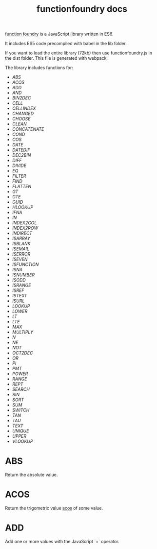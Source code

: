 #+TITLE: functionfoundry docs

_function foundry_ is a JavaScript library written in ES6.

It includes ES5 code precompiled with babel in the lib folder.

If you want to load the entire library (72kb) then use functionfoundry.js in the dist folder. This file is generated with webpack.

The library includes functions for:

  + [[abs][ABS]]
  + [[acos][ACOS]]
  + [[add][ADD]]
  + [[and][AND]]
  + [[bin2dec][BIN2DEC]]
  + [[cell][CELL]]
  + [[cellindex][CELLINDEX]]
  + [[changed][CHANGED]]
  + [[choose][CHOOSE]]
  + [[clean][CLEAN]]
  + [[concatenate][CONCATENATE]]
  + [[cond][COND]]
  + [[cos][COS]]
  + [[date][DATE]]
  + [[datedif][DATEDIF]]
  + [[dec2bin][DEC2BIN]]
  + [[diff][DIFF]]
  + [[divide][DIVIDE]]
  + [[eq][EQ]]
  + [[filter][FILTER]]
  + [[find][FIND]]
  + [[flatten][FLATTEN]]
  + [[gt][GT]]
  + [[gte][GTE]]
  + [[guid][GUID]]
  + [[hlookup][HLOOKUP]]
  + [[ifna][IFNA]]
  + [[in][IN]]
  + [[index2col][INDEX2COL]]
  + [[index2row][INDEX2ROW]]
  + [[indirect][INDIRECT]]
  + [[isarray][ISARRAY]]
  + [[isblank][ISBLANK]]
  + [[isemail][ISEMAIL]]
  + [[iserror][ISERROR]]
  + [[iseven][ISEVEN]]
  + [[isfunction][ISFUNCTION]]
  + [[isna][ISNA]]
  + [[isnumber][ISNUMBER]]
  + [[isodd][ISODD]]
  + [[isrange][ISRANGE]]
  + [[isref][ISREF]]
  + [[istext][ISTEXT]]
  + [[isurl][ISURL]]
  + [[lookup][LOOKUP]]
  + [[lower][LOWER]]
  + [[lt][LT]]
  + [[lte][LTE]]
  + [[max][MAX]]
  + [[multiply][MULTIPLY]]
  + [[n][N]]
  + [[ne][NE]]
  + [[not][NOT]]
  + [[oct2dec][OCT2DEC]]
  + [[or][OR]]
  + [[pi][PI]]
  + [[pmt][PMT]]
  + [[power][POWER]]
  + [[range][RANGE]]
  + [[rept][REPT]]
  + [[search][SEARCH]]
  + [[sin][SIN]]
  + [[sort][SORT]]
  + [[sum][SUM]]
  + [[switch][SWITCH]]
  + [[tan][TAN]]
  + [[tau][TAU]]
  + [[text][TEXT]]
  + [[unique][UNIQUE]]
  + [[upper][UPPER]]
  + [[vlookup][VLOOKUP]]

* ABS

Return the absolute value.

* ACOS

Return the trigometric value _acos_ of some value.

* ADD

Add one or more values with the JavaScript `+` operator.
